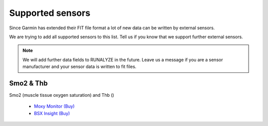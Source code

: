 ==================
Supported sensors
==================

Since Garmin has extended their FIT file format a lot of new data can be written by external sensors.

We are trying to add all supported sensors to this list. Tell us if you know that we support further external sensors.

.. note::
          We will add further data fields to RUNALYZE in the future. Leave us a message if you are a sensor manufacturer and your sensor data is written to fit files.

Smo2 & Thb
***********
Smo2 (muscle tissue oxygen saturation) and Thb ()

 * `Moxy Monitor <http://www.moxymonitor.com/>`_ `(Buy) <http://www.moxymonitor.com/shop/?ref=14>`_
 * `BSX Insight <https://www.bsxinsight.com/>`_  `(Buy) <https://www.bsxinsight.com/products>`_
